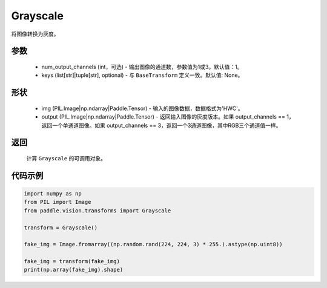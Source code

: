.. _cn_api_vision_transforms_Grayscale:

Grayscale
-------------------------------

.. py:class:: paddle.vision.transforms.Grayscale(num_output_channels=1, keys=None)

将图像转换为灰度。

参数
:::::::::

    - num_output_channels (int，可选) - 输出图像的通道数，参数值为1或3。默认值：1。
    - keys (list[str]|tuple[str], optional) - 与 ``BaseTransform`` 定义一致。默认值: None。

形状
:::::::::

    - img (PIL.Image|np.ndarray|Paddle.Tensor) - 输入的图像数据，数据格式为'HWC'。
    - output (PIL.Image|np.ndarray|Paddle.Tensor) - 返回输入图像的灰度版本。如果 output_channels == 1，返回一个单通道图像。如果 output_channels == 3，返回一个3通道图像，其中RGB三个通道值一样。

返回
:::::::::

    计算 ``Grayscale`` 的可调用对象。

代码示例
:::::::::
    
.. code-block:: python

    import numpy as np
    from PIL import Image
    from paddle.vision.transforms import Grayscale

    transform = Grayscale()

    fake_img = Image.fromarray((np.random.rand(224, 224, 3) * 255.).astype(np.uint8))

    fake_img = transform(fake_img)
    print(np.array(fake_img).shape)
    